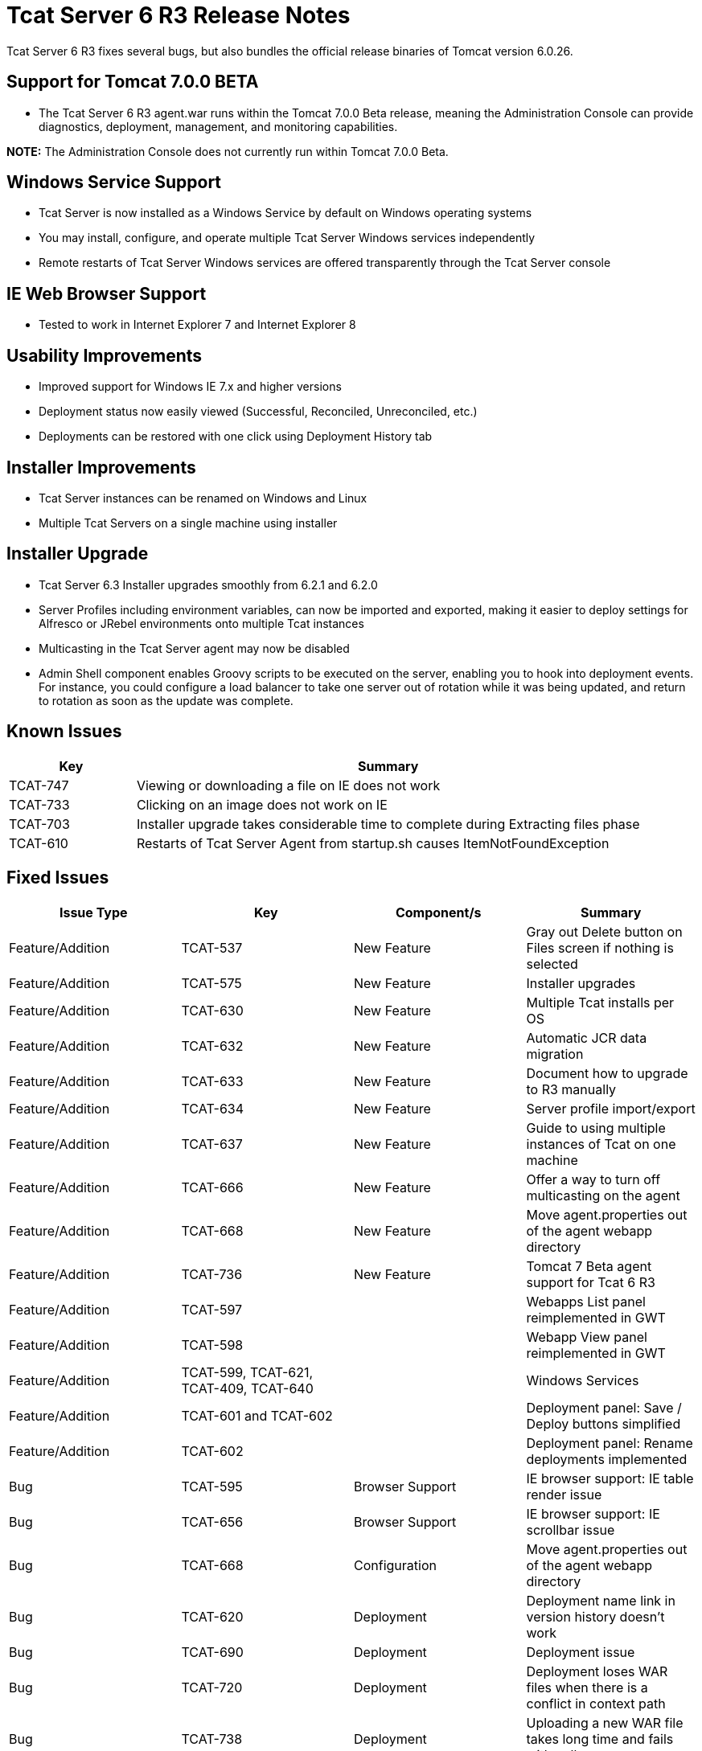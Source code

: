 = Tcat Server 6 R3 Release Notes
:keywords: tcat, changes, patch, fixed, feature

Tcat Server 6 R3 fixes several bugs, but also bundles the official release binaries of Tomcat version 6.0.26.

== Support for Tomcat 7.0.0 BETA

* The Tcat Server 6 R3 agent.war runs within the Tomcat 7.0.0 Beta release, meaning the Administration Console can provide diagnostics, deployment, management, and monitoring capabilities.

*NOTE:* The Administration Console does not currently run within Tomcat 7.0.0 Beta.

== Windows Service Support

* Tcat Server is now installed as a Windows Service by default on Windows operating systems
* You may install, configure, and operate multiple Tcat Server Windows services independently
* Remote restarts of Tcat Server Windows services are offered transparently through the Tcat Server console

== IE Web Browser Support

* Tested to work in Internet Explorer 7 and Internet Explorer 8

== Usability Improvements

* Improved support for Windows IE 7.x and higher versions
* Deployment status now easily viewed (Successful, Reconciled, Unreconciled, etc.)
* Deployments can be restored with one click using Deployment History tab

== Installer Improvements

* Tcat Server instances can be renamed on Windows and Linux
* Multiple Tcat Servers on a single machine using installer

== Installer Upgrade

* Tcat Server 6.3 Installer upgrades smoothly from 6.2.1 and 6.2.0
* Server Profiles including environment variables, can now be imported and exported, making it easier to deploy settings for Alfresco or JRebel environments onto multiple Tcat instances

* Multicasting in the Tcat Server agent may now be disabled
* Admin Shell component enables Groovy scripts to be executed on the server, enabling you to hook into deployment events. For instance, you could configure a load balancer to take one server out of rotation while it was being updated, and return to rotation as soon as the update was complete.

== Known Issues

[%header,cols="20a,80a"]
|===
| Key | Summary
| TCAT-747 | Viewing or downloading a file on IE does not work
| TCAT-733 | Clicking on an image does not work on IE
| TCAT-703 | Installer upgrade takes considerable time to complete during Extracting files phase
| TCAT-610 | Restarts of Tcat Server Agent from startup.sh causes ItemNotFoundException
|===

== Fixed Issues

[%header,cols="4*a"]
|===
| Issue Type | Key | Component/s | Summary
| Feature/Addition | TCAT-537 | New Feature | Gray out Delete button on Files screen if nothing is selected
| Feature/Addition | TCAT-575 | New Feature | Installer upgrades
| Feature/Addition | TCAT-630 | New Feature | Multiple Tcat installs per OS
| Feature/Addition | TCAT-632 | New Feature | Automatic JCR data migration
| Feature/Addition | TCAT-633 | New Feature | Document how to upgrade to R3 manually
| Feature/Addition | TCAT-634 | New Feature | Server profile import/export
| Feature/Addition | TCAT-637 | New Feature | Guide to using multiple instances of Tcat on one machine
| Feature/Addition | TCAT-666 | New Feature | Offer a way to turn off multicasting on the agent
| Feature/Addition | TCAT-668 | New Feature | Move agent.properties out of the agent webapp directory
| Feature/Addition | TCAT-736 | New Feature | Tomcat 7 Beta agent support for Tcat 6 R3
| Feature/Addition | TCAT-597 |  |  Webapps List panel reimplemented in GWT
| Feature/Addition | TCAT-598 |  |  Webapp View panel reimplemented in GWT
| Feature/Addition | TCAT-599, TCAT-621, TCAT-409, TCAT-640 |  |  Windows Services
| Feature/Addition | TCAT-601 and TCAT-602 |  | Deployment panel: Save / Deploy buttons simplified
| Feature/Addition | TCAT-602 |  | Deployment panel: Rename deployments implemented
| Bug | TCAT-595 | Browser Support | IE browser support: IE table render issue
| Bug | TCAT-656 | Browser Support | IE browser support: IE scrollbar issue
| Bug | TCAT-668 | Configuration | Move agent.properties out of the agent webapp directory
| Bug | TCAT-620 | Deployment | Deployment name link in version history doesn't work
| Bug | TCAT-690 | Deployment | Deployment issue
| Bug | TCAT-720 | Deployment | Deployment loses WAR files when there is a conflict in context path
| Bug | TCAT-738 | Deployment | Uploading a new WAR file takes long time and fails with null message
| Bug | TCAT-526 | Deployment | Search boxes in servers and deployments tabs don't work
| Bug | TCAT-568 | Configuration Mgmt | Environment variables don't show until one is manually added
| Bug | TCAT-574 | Installer | Windows installer does not complete successfully error
| Bug | TCAT-608 | Repository | Tcat-data blobs directory not getting cleaned up
| Bug | TCAT-609 | UI | Blank screen in Tcat repository tab
| Bug | TCAT-617 | UI | Provisioning workspace should not be shown;  When no deployment is done, do not mark the deployment as successful
| Bug | TCAT-689 | UI | Version History does not reflect deployment to newly added server in a group
| Bug | TCAT-724 | UI | DeploymentReportHistory panel should use RowExpander instead of a separate grid
| Bug | TCAT-734 | UI | 'back to chart groups' under Connectors is broken (all browsers)
| Bug | TCAT-735 | UI | No error message given when editing a secured file under Files interface
| Bug | TCAT-739 | UI | Provide Feedback link is broken
| Bug | TCAT-742 | UI | Inconsistent selection in system information when navigating between tabs
| Bug | TCAT-629 | OS Support | Start menu items for start, stop, restart do not work on Windows 7 with the Tcat Windows service
| Bug | TCAT-146 |  | Field values not saved properly
| Bug | TCAT-168 |  | Preventing repository deletion of deployed WAR files implemented
| Bug | TCAT-185 |  | Add "no servers/applications added" text to DeploymentForm
| Bug | TCAT-210 |  | New Package -> Save displays 'Package is deploying' message, although package is Undeployed
| Bug | TCAT-279 |  | Provide human-understandable message if license file is no good
| Bug | TCAT-309 |  | Confirm deployment deletions
| Bug | TCAT-446 |  | Tcat Server agent tabs should behave consistently
| Bug | TCAT-508 |  | Deployment: Redeploy semantics fix implemented
| Bug | TCAT-511 |  | System allowed profile names to be entered, then discards the info
| Bug | TCAT-513 |  | Installer ignores start menu group name
| Bug | TCAT-518 |  | Package Deployments Status doesn't match UI message
| Bug | TCAT-523 |  | Default install directory is not correct
| Bug | TCAT-526 |  | Search box in both servers and deployments tabs does not work
| Bug | TCAT-556 |  | NPE occurs when executing Tcat installer from command line
| Bug | TCAT-562 |  | Support deploying an app to two different context paths
| Bug | TCAT-563 |  | Restore needs to perform an undeploy first
| Bug | TCAT-564 |  | Deploy Restoration Status some times stays in "In Process" state even after process has completed
| Bug | TCAT-577 |  | Use date for generated version in uploaded WARs
| Bug | TCAT-592 |  | IE 8: Deployment screen has extra whitespace
| Bug | TCAT-593, TCAT-594, TCAT-596, TCAT-606, TCAT-98 | Browser Support |  IE compatibility
| Bug | TCAT-607 |  | Certain pages show up duplicated when browser refresh button clicked
| Bug | TCAT-614 |  | Restarting from summary panel prompts the user to confirm the action
| Bug | TCAT-618 |  | Provision repository workspace path should not be shown
| Bug | TCAT-619 |  | Deploy / Undeploy UI & Status msgs not in sync & not correct
| Bug | TCAT-620 |  | Deployment Name link doesn't work properly
| Bug | TCAT-628 |  | Unable to register Tcat agent deployed on Tomcat 6.0.14 and older 6.0s
| Bug | TCAT-646 |  | Server profile set was set as null
| Bug | TCAT-661 |  | No Cancel button on progress indicator when registering a server
| Bug | TCAT-664 |  | Quick Check XML version causes "Server ID hasn't been provided..." error
| Bug | TCAT-670 |  | Linux uninstall is causing NPE to occur
| Bug | TCAT-676 |  | Selecting Download on Webapps -> Deployment descriptor screen error
| Bug | TCAT-685 |  | "Could not unregister server xxxx: null" when Unregistering server
| Bug | TCAT-686 |  | Selecting System Info -> System Info JVM link produces blank screen
| Bug | TCAT-691 |  | Deployment History reports should be rendered in a RowExpander grid
| Bug | TCAT-693 |  | Repository Tree Structure is not expanding correctly
| Bug | TCAT-695 |  | Use consistent color scheme across tables in server diagnostic screens
| Bug | TCAT-697 |  | Edit Server info allows null variables / values to be added
| Bug | TCAT-700 |  | In progress indicator overlaps with text
| Bug | TCAT-701 |  | Mac Installer is not installing a tcat6 / tcat6.sh file
| Bug | TCAT-704 |  | Two tcat-data directories exist after upgrading on Mac OS X
| Bug | TCAT-705 |  | Add from Repository does not work
| Bug | TCAT-708 |  | Create a 'Profile workspaces' under Repository by default
| Bug | TCAT-711 |  | Unregister Server from Server Summary does not work
| Bug | TCAT-722 |  | Provide support for multi-context restarts in the webapps list pane
|===


link:/tcat-server/v/7.1.0/maven-publishing-plug-in[<< Previous: *Maven Publishing Plug-in*]

link:/tcat-server/v/7.1.0/release-notes-tcat-6-r2[Next: *Release Notes 6.2* >>]
